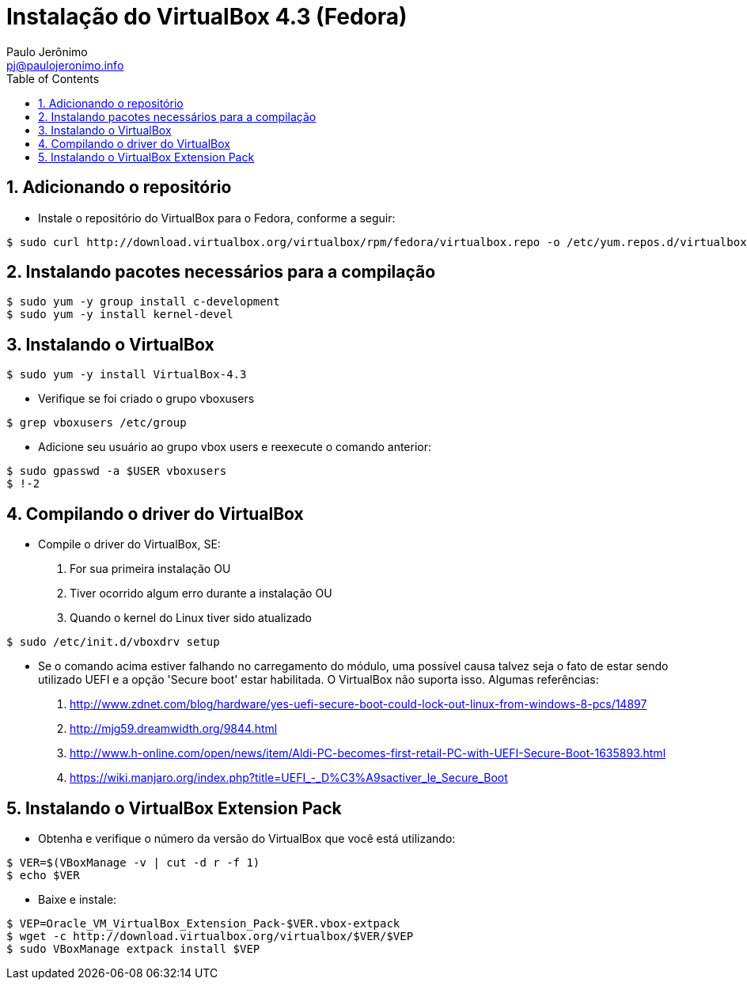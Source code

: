 = Instalação do VirtualBox 4.3 (Fedora)
:author: Paulo Jerônimo
:email: pj@paulojeronimo.info
:toc:
:numbered:

== Adicionando o repositório
* Instale o repositório do VirtualBox para o Fedora, conforme a seguir:
[source,bash]
----
$ sudo curl http://download.virtualbox.org/virtualbox/rpm/fedora/virtualbox.repo -o /etc/yum.repos.d/virtualbox.repo
----

== Instalando pacotes necessários para a compilação
[source,bash]
----
$ sudo yum -y group install c-development
$ sudo yum -y install kernel-devel
----

== Instalando o VirtualBox
[source,bash]
----
$ sudo yum -y install VirtualBox-4.3
----
* Verifique se foi criado o grupo vboxusers
[source,bash]
----
$ grep vboxusers /etc/group
----
* Adicione seu usuário ao grupo vbox users e reexecute o comando anterior:
[source,bash]
----
$ sudo gpasswd -a $USER vboxusers
$ !-2
----

== Compilando o driver do VirtualBox
* Compile o driver do VirtualBox, SE:
. For sua primeira instalação OU
. Tiver ocorrido algum erro durante a instalação OU
. Quando o kernel do Linux tiver sido atualizado
[source,bash]
----
$ sudo /etc/init.d/vboxdrv setup
----
* Se o comando acima estiver falhando no carregamento do módulo, uma possível causa talvez seja o fato de estar sendo utilizado UEFI e a opção 'Secure boot' estar habilitada. O VirtualBox não suporta isso. Algumas referências:
. http://www.zdnet.com/blog/hardware/yes-uefi-secure-boot-could-lock-out-linux-from-windows-8-pcs/14897
. http://mjg59.dreamwidth.org/9844.html
. http://www.h-online.com/open/news/item/Aldi-PC-becomes-first-retail-PC-with-UEFI-Secure-Boot-1635893.html
. https://wiki.manjaro.org/index.php?title=UEFI_-_D%C3%A9sactiver_le_Secure_Boot

== Instalando o VirtualBox Extension Pack
* Obtenha e verifique o número da versão do VirtualBox que você está utilizando:
[source,bash]
----
$ VER=$(VBoxManage -v | cut -d r -f 1)
$ echo $VER
----
* Baixe e instale:
[source,bash]
----
$ VEP=Oracle_VM_VirtualBox_Extension_Pack-$VER.vbox-extpack
$ wget -c http://download.virtualbox.org/virtualbox/$VER/$VEP
$ sudo VBoxManage extpack install $VEP
----


